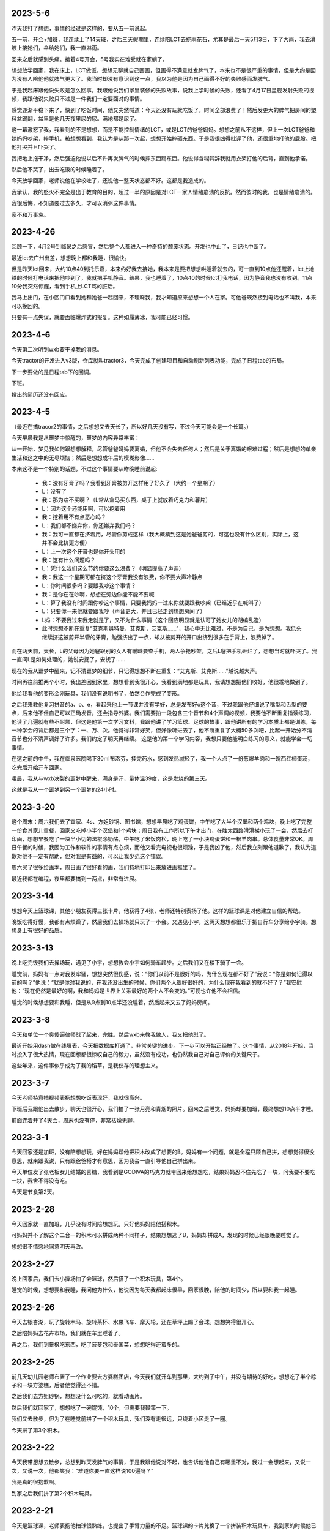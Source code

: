 2023-5-6
---------
昨天我打了想想，事情的经过是这样的，要从五一前说起。

五一前，开会+加班，我连续上了14天班，之后三天假期里，连续陪LCT去挖雨花石，尤其是最后一天5月3日，下了大雨，我去滑坡上接她们，伞给她们，我一直淋雨。

回来之后就感到头痛。接着4号开会，5号我实在难受就在家躺了。

想想放学回家，我在床上，LCT做饭，想想无聊就自己画画，但画得不满意就发脾气了，本来也不是很严重的事情，但是大约是因为没有人陪他他就脾气更大了。我当时却没有意识到这一点，我以为他是因为自己画得不好的失败感而发脾气。

于是我起床跟他说失败是怎么回事，我跟他说我们家里装修的失败故事，说我上学时候的失败，还看了4月17日星舰发射失败的视频，我跟他说失败只不过是一件我们一定要面对的事情。

感觉逐渐平稳下来了，快到了吃饭时间，他又突然喊道：今天还没有玩就吃饭了，时间全部浪费了！然后发更大的脾气把房间的塑料盆踢翻，盆里是他几天夜里尿的尿。满地都是尿了。

这一幕激怒了我，我看到的不是想想，而是不能控制情绪的LCT，或是LCT的爸爸妈妈。想想之前从不这样，但上一次LCT爸爸和她妈妈吵架，摔手机，被想想看到，我认为是从那一次起，想想开始摔砸东西。于是我很凶得批评了他，还很重地打他的屁股。把他打哭并且吓哭了。

我把地上拖干净，然后强迫他说以后不许再发脾气的时候摔东西踢东西。他说得含糊其辞我就用衣架打他的后背，直到他承诺。

然后他不哭了，出去吃饭的时候睡着了。

今天放学回家，老师说他在学校吐了，还说他一整天状态都不好。这都是我造成的。

我承认，我的怒火不完全是出于教育的目的，超过一半的原因是对LCT一家人情绪崩溃的反抗。然而彼时的我，也是情绪崩溃的。

我很后悔，不知道要过去多久，才可以消弭这件事情。

家不和万事哀。

2023-4-26
---------
回顾一下，4月2号到临泉之后感冒，然后整个人都进入一种奇特的颓废状态。开发也中止了，日记也中断了。

最近lct去广州出差，想想晚上都和我睡，很愉快。

但是昨天lct回来，大约10点40到托乐嘉，本来约好我去接她，我本来是要把想想哄睡着就去的，可一直到10点他还醒着，lct上地铁的时候打电话来把他吵到了，我就把手机静音。结果，我也睡着了，10点40的时候lct打我电话，因为静音我也没有收到。11点10分我突然惊醒，看到手机上LCT骂的脏话。

我马上出门，在小区门口看到她和她爸一起回来，不理睬我，我才知道原来想想一个人在家。可他爸既然接到电话也不叫我，本来可以挽回的。

只要有一点失误，就要面临爆炸式的报复。这种如履薄冰，我可能已经习惯。

2023-4-6
---------
今天第二次听到wxb要干掉我的消息。

今天tractor的开发进入v3版，仓库就叫tractor3，今天完成了创建项目和自动刷新列表功能，完成了日程tab的布局。

下一步要做的是日程tab下的回调。

下班。

投出的简历还没有回应。

2023-4-5
---------
（最近在搞tracor2的事情，之后想想又去天长了，所以好几天没有写，不过今天可能会是一个长篇。）

今天早晨我是从噩梦中惊醒的，噩梦的内容异常丰富：

从一开始，梦见我如何跟想想解释，尽管爸爸妈妈要离婚，但他不会失去任何人；然后是关于离婚的艰难过程；然后是想想的单亲生活和这之中的无尽烦恼；然后是想想成年后的模糊影像……

本来这不是一个特别的话题，不过这个事情要从昨晚睡前说起:

   - 我：没有牙膏了吗？我看到牙膏被剪开这样用了好久了（大约一个星期了）
   - L：没有了
   - 我：那为啥不买啊？（L常从盒马买东西，桌子上就放着巧克力和薯片）
   - L：因为这个还能用啊，可以挖着用
   - 我：挖着用不有点恶心吗？
   - L：我们都不嫌弃你，你还嫌弃我们吗？
   - 我：我可一直都在挤着用，尽管你剪成这样（我大概猜到这是她爸爸剪的，可这也没有什么区别，实际上，这并不会比挤更方便）
   - L：上一次这个牙膏也是你开头用的
   - 我：这有什么问题吗？
   - L：凭什么我们这么节约你要这么浪费？（明显提高了声调）
   - 我：我这一个星期可都在挤这个牙膏我没有浪费，你不要大声冷静点
   - L：你时间很多吗？要跟我吵这个事情？
   - 我：是你在在吵啊，想想在旁边你能不能不要喊
   - L：算了我没有时间跟你吵这个事情，只要我妈妈一过来你就要跟我吵架（已经近乎在喊叫了）
   - L：只要你一来他就要跟我吵（声音更大，并且已经走到想想房间了）
   - L妈：不要我过来我走就是了，又不为什么事情（这个回应明显就是认可了她女儿的胡编乱造）
   - 此时想想不断在重复“艾克斯奥特曼，艾克斯，艾克斯……”，我心中无比难过，不是为自己，是为想想。我低头继续挤这被剪开半管的牙膏，勉强挤出了一点，却从被剪开的开口出挤到很多在手背上，浪费掉了。

而在两天前，天长，L的父母因为她爸跟别的女人有暧昧要查手机，两人争抢吵架，之后L爸把手机砸烂了，想想当时就吓哭了。我一直问L是如何处理的，她说安抚了，安抚了……

现在的我从噩梦中醒来，记不清噩梦的细节，只记得想想不断在重复：“艾克斯、艾克斯……”越说越大声。

时间再往前推两个小时，我出差回到家里，想想看到我很开心，我看到满地都是玩具，我请想想把他们收好，他很乖地做到了。

他给我看他的变形金刚玩具，我们没有说明书了，依然合作完成了变形。

之后我来教他复习拼音的a、o、e，看起来他上一节课并没有学好，总是发布好o这个音，不过我跟他仔细说了嘴型和舌型的要点，后来他不但自己可以正确发音，还会指导外婆。我们需要拍一段包含三个音节和4个声调的视频，我要他不断重复指读练习，他读了几遍就有些不耐烦，但这是他第一次学习文科，我跟他讲了学习篮球、足球的故事，跟他讲所有的学习本质上都是训练，每一种学会的背后都是三个字：一、万、次。他觉得非常好笑，但好像听进去了，他不断重复了大概50多次吧，比起一开始分不清音节也分不清声调好了许多。我们约定了明天再继续。
这是他的第一个学习内容，我想只要他能明白练习的意义，就能学会一切事情。

在这之前的中午，我在临泉医院喝下30ml布洛芬，挂完药水，感到发热减轻了，我一个人点了一份葱爆羊肉和一碗西红柿蛋汤，吃完后开始开车回家。

凌晨，我从与wxb决裂的噩梦中醒来，满身是汗，量体温39度，这是发烧的第三天。

这就是我从一个噩梦到另一个噩梦的24小时。

2023-3-20
-----------
这个周末：周六我们去了宜家、4s、方姐砂锅、图书馆，想想早晨吃了鸡蛋饼，中午吃了大半个汉堡和两个鸡块，晚上吃了完整一份食其家儿童餐，回家又吃掉小半个汉堡和1个鸡块；周日我有工作所以下午才出门，在胜太西路滑滑梯小玩了一会，然后去打印画，想想早餐吃了一块半小切的法棍涂奶酪，中午吃了米饭肉松，晚上吃了一小块鸡蛋饼和一根羊肉串。总体食量非常OK。周日午餐的时候，我因为工作和软件的事情有点心烦，而他又看完电视也很烦躁，于是我凶了他，然后我立刻跟他道歉了。我认为道歉对他不一定有帮助，但对我是有益的，可以让我少范这个错误。

周六买了很多绘画本，周日画了很好看的画，我们特地打印出来放进画框里了。

最近我都在编程，夜里都要搞到一两点，非常有进展。




2023-3-14
-----------
想想今天上篮球课，其他小朋友获得三张卡片，他获得了4张，老师还特别表扬了他。这样的篮球课是对他建立自信的帮助。

晚饭吃得好慢，我都有点烦躁了，然后我们去操场就只玩了一小会。又遇见小宇，这两天想想都很乐于把自行车分享给小宇骑。想想身上有很好的品质。

2023-3-13
----------
晚上吃完饭我们去操场玩，遇见了小宇，想想教会小宇如何骑车起步。之后我们又在楼下骑了一会。

睡觉前，妈妈有一点对我发牢骚，想想突然很伤感，说：“你们以前不是很好的吗，为什么现在都不好了”我说：“你是如何记得以前的啊？”他说：“就是你对我说的，在我还没出生的时候，你们两个人很好很好的，为什么现在我看到的就不好了？”我安慰他：“现在仍然是最好的啊，我和妈妈是世界上关系最好的两个人不会变的。”可视也许他不会相信。

睡觉的时候想想要和我睡，但是从9点到10点半还没睡着，然后起来又去了妈妈房间。




2023-3-8
---------
今天和单位一个臭傻逼律师怼了起来，完胜。然后wxb来教我做人，我又把他怼了。

最近开始用dash做在线填表，今天把数据库打通了，非常关键的进步。下一步可以开始正经搞了。这个事情，从2018年开始，当时投入了很大热情，现在回想都很惊叹自己的毅力，虽然没有成功，也仍然我自己对自己评价的关键尺子。

这些年来，这件事似乎成为了我的稻草，是我仅存的理想主义。

2023-3-7
---------
今天老师特意拍视频表扬想想吃饭表现好，我就很高兴。

下班后我跟他出去散步，聊天也很开心，我们拍了一张月亮和青烟的照片。回来之后睡觉，妈妈却要加班，最终想想10点半才睡。

前面连着开了4天会，周末也没有停，非常枯燥无聊。



2023-3-1
---------
今天回家还是加班，没有陪想想玩，好在妈妈帮他把积木改成了想要的B。妈妈有一个问题，就是全程只顾自己拼，想想觉得很没意思，就来跟我说，只有跟爸爸搭才有意思，因为我会一直引导他自己拼出来。

今天单位发了张老板女儿结婚的喜糖，我看到是GODIVA的巧克力就带回来给想想吃，结果妈妈忍不住先吃了一块，问我要不要吃一块，我舍不得没有吃。

今天是节食第2天。

2023-2-28
----------
今天回家就一直加班，几乎没有时间陪想想玩，只好他妈妈陪他搭积木。

可妈妈并不了解这个二合一的积木可以拼成两种不同样子，结果想想选了B，妈妈却拼成A，发现的时候已经很晚要睡觉了。

想想很不情愿地同意明天再改。

2023-2-27
----------
晚上回家后，我们去小操场拍了会篮球，然后搭了一个积木玩具，第4个。

睡觉的时候，想想要和我睡，我问他为什么，他说因为每天我都起床很早，回家很晚，陪他的时间少，所以要和我一起睡。

2023-2-26
----------
今天去银杏湖，玩了旋转木马、旋转茶杯、水果飞车、摩天轮，还在草坪上踢了会球。想想笑得很开心。

之后陪妈妈去花卉市场，我们就在车里睡着了。

再之后，我们到景枫吃东西，吃了菠萝包和泰国菜，想想吃得还蛮多的。

2023-2-25
----------
前几天幼儿园老师布置了一个作业要去方婆糕团店，今天我们就开车到那里，大约到了中午，并没有期待的好吃，想想吃了半个粽子和一块方婆糕，后者他觉得还不错。

之后我们去方姐砂锅，想想没什么可吃的，就看动画片。

然后我们就回家了，想想吃了一碗馄饨，10个，但需要我鞭策一下。

我们又去散步，但为了在睡觉前拼了一个积木玩具，我们没有走很远，只绕着小区走了一圈。

今天拼了第3个积木。


2023-2-22
----------
今天我带想想去散步，总想到昨天发脾气的事情，于是我跟他说对不起，也告诉他他自己有哪里不对，我过一会想起来，又说一次，又说一次，他都笑我：“难道你要一直这样说100遍吗？”

我是真的很抱歉啊。

到家之后我们拼了第2个积木玩具。

2023-2-21
----------
今天是篮球课，老师表扬他拍球很熟练，也提出了手臂力量的不足。篮球课的卡片兑换了一个拼装积木玩具车，我到家的时候他已经在拼了，吃完饭我们继续一起拼，我基本没有动手，只稍微指点了些，是他自己完成的。

我们散步了一会，回家准备睡觉，可他一直想把这个玩具车和超级大队组合起来，因为超级大队已经很满了所以并不顺利，直到他上床之后，还需要我去做一些，不断提出新要求。

我对他这样没完没了感到生气，就批评了他，我已经很久没有批评他了，所以他突然哭出来了。我看到他因为软弱哭了，就更生气了，我让他自己去拼，也没给他穿衣服，我当时的语气一定很凶，还不小心说了要把超级大队拆掉的话，他突然感到很恐惧，就哭得更厉害了。

超级大队是他最心爱的作品，如果我那样说了，我确实很后悔，与威胁恐吓没有区别。

我把他抱到房间做一些安慰，当他停下来的时候，时间已经过去半个多小时了。直到9点45才上床睡觉。

我当时有一些工作要做，所以心里一直有一些急，我没有控制好情绪，这是我的错。明天我会向他道歉。

2023-2-20
----------
这是想想上学并且满分的一天。可能是有史以来最好的上学表现。

- 自己在幼儿园拉粑粑和自己擦屁股；
- 午饭全班第一名（今天全班都用筷子）；
- 晚饭全家第一名。

表现这么好，我们答应奖励他一个玩具，到miniso买10块钱的玩具。到了之后发现一组宇宙主题的组合积木他很喜欢，可全套要80块钱。我想到这个玩具和他在家拼的宇宙主题超级大队很配，所以知道他真的超喜欢。虽然很顾虑，并没有提出全部都要，可我决心全部买了。我拿着一大盒，LCT对我摇摇头，我点点头，她又摇头，我再次点头，然后她同意了。

回到家，我们搭了其中第1个积木玩具，然后想想很满意地睡觉了。


2023-2-19
----------
想想表现满分的一天。

因为昨天下午没有吃饭就睡觉了，所以今天早晨想想醒来特别早，我们在床上聊了一小会，然后我给他准备早餐，他吃了：1杯酸奶、1小把葡萄干、2只鸡蛋做的鸡蛋饼。早餐量满分。

之后我们一起玩乐高，搭了一只超级大队的遥控器，这是他的第3个超级大队遥控器，他要求遥控器一定要有操作杆和发射天线。他很满意我们的作品。

乐高之后我们去小操场骑车和踢足球，他确实有很多天没有踢球了所以兴致盎然。天气还有点冷，操场也没有人，我们只活动了一小会。

回到家休息，我需要做一些工作，于是他开始看《变形金刚2》，看到一半就开始吃午饭了，他也很乖地停下来去吃。

午饭吃了7只大虾、4只西兰花和米饭，也是满分的午餐。

下午继续看电影，还没看完，妈妈就发脾气了，我又和他玩了会乐高，约定了玩一会就去睡觉，他很听话答应了，也做到了。通常周末在家我们不睡觉，但今天我确实有些累，所以其实是我需要午睡，而他很乖地陪我。

4点多的时候外公回来，我们听到就醒了，起床后我们把剩下的一点电影看完，又读了会数学书，今天的内容是“集合”，他听得似懂非懂。

晚饭有外公从天长带来的素鸡、卤鹅，想想又吃得很好，虽然总有小动作。

晚饭之后我们去散步，一直走到凤凰广场再回来，路上我们聊了一些有趣的话题：

他感到自己和别的小朋友不一样，我要他看天上的星星，最亮的那一颗也和其他的不一样，但他并不在意这个解释，而是开始思考星星和宇宙的问题，他问我在没有地球之前宇宙是什么样子，又问我没有宇宙之前，又是什么样子，这样的问题确实让我吃惊，我只能老老实实地回答我也不知道，但是我们可以一起想象。

他的猜想是，如果没有地球，那么人和树会是漂浮在天空中的；

我说，如果没有地球，那树需要的土壤和水怎么得到呢；

他说，虽然没有地球，但是还是有陆地的，这些陆地就飘在宇宙中；

他又突然说到，可是没有地球的话就没有地，如果没有地就没有天，所以树究竟是漂浮在哪的呢？这又是一个令我惊讶的思辨。

我说，我的猜想是，既然没有天也没有地，那么可能所有的一切都是一团气，或者烟雾之类的东西吧。好吧其实这不是我的猜想，应该是我从哪里读到的解释，毫无新意。

他不太在意我的看法，继续补充他的细节，他看到路上铺着的方砖，就说，如果是漂浮着的话，这些方砖之间就会有空隙，那么我们要小心点走路，不能踩到缝隙里，否则可能会掉下去。

我说，那确实很危险，可如果这些方砖是这样漂浮着的，为什么我们踩上去不会连同方砖一起掉落呢？

他说，这是不用担心的，因为这些方砖飘在空中的时候是有弹性的，如果你踩上去可能会下沉一小段，但又会很快弹起来，就像弹簧一样，但是爸爸你可能会把它们踩塌掉，因为你——太重了！哈哈哈！

我们就一起大笑起来，我说，我要瘦下去给你看一看，我瘦的时候是什么样。然后我们又聊了变形金刚玩具的事情，我答应他看到打折就会给他买。

今天是开心的一天。

2023-2-18
----------
想想的早餐吃了六七个馄饨，然后我们去挖雨花石，但是我有工作要做，于是我只挖了一小会就得回到车里写东西。

妈妈一个人挖得很专注，但她不能和想想一起，因为想想会打扰她，于是想想和我在车里，我写字，他看《变形金刚》电影，我写完的时候他看到一半，我要他暂停，我们要出去走一走，否则对眼睛不好。

他听话地和我一起，我们就向雨花石村的更深处走，发现了一个雨花石加工厂，还发现了新的雨花石堆，走了一会再回来，妈妈还在继续挖。

我们又回到车上了，他看电影，我太困都睡着了。他这时要去找妈妈，正好妈妈收工了。

回程的路上，他吃了一些零食，然后睡着了。为了让他睡得多一些，我们也没叫他吃饭。中途他迷迷糊糊醒了几次，然后又睡了。

2023-2-17
----------
今天是想想的生日，我们一开始就计划去海底捞，因为可以送一个小玩具，想想会开心。但妈妈看到锅底要92的价格后觉得太贵了，我说，再过一些年，10个92也买不到想想的开心了。于是我们还是去了。

想想似乎也没有很开心，又吵又闷的环境并不舒服，我也没什么食欲。不过海底捞的生日歌服务倒是让他笑逐颜开，服务员在水果拼盘上插了一根蜡烛，但他急着吹蜡烛，明显许愿是敷衍的，我跟他说生日那天的许愿会实现的，一年只有这一次机会哦。

回家后还有妈妈买的冰淇淋蛋糕，吹蜡烛和许愿的环节他确实有闭眼几秒钟，也不知道是不是真的许愿了。因为是冰淇淋，他并不能吃很多。如果他真的有许愿，一定是买玩具吧。


2023-2-14
----------
下班到家前去名创优品买了个香薰，去盒马买了个巧克力。心中的感觉不是出于情感，而是逃避灾祸更多一点。

这两样都可以让想想体验，这让我有一丝欣慰。

晚上加班做公司介绍的ppt，陪想想的时间有些少。他被允许看电视，我就坐在他身边工作。

2023-2-13
----------
下班到家，吃饭，和想想去操场骑车，打篮球，时间不多，因为还有一点工作要做。晚上的时间很紧凑，一茬接一茬。

2023-2-12
----------
今天从天长回来，半路去了雨花石场，挖到了一些好看的石头，比起几个月前那次，想想明显更有耐心一些，不断去找石头。

2023-2-11
----------
在天长，lct理发的时候，我和想想去吾悦广场，本来计划买个挖掘玩具，但临时改成了变形玩具。我想他开心最宝贵。很多年以后的开心，是一百个变形玩具也换不到的。

2023-2-10
----------
下班到家后，就出发到天长，晚上吃了很多烧烤。

2023-2-9
---------
晚上和想想看了一本《如果你是一个减号》，看起来减法要比加法稍微难一点，不过他还是理解减法的含义了。可以做-1，但-2或更多有一些困难。

睡觉的时候，他把我和妈妈的手放在一起，然后就很开心。我感到有一点心疼。

2023-2-8
---------
今天下班还算早，到家发现想想在一边看电视一边吃饭，妈妈说是因为今天没有在学校尿裤子的奖励。

但看电视的时候分心所以很久没吃完，被妈妈教训了。我们聊起这个事的时候复习了塞翁得马焉知非祸。这个小成语还蛮有深意的，背后的辩证法和推理训练对小孩子应该很好。

饭后我洗了个澡，然后带他去操场骑车，打篮球。他很开心地去，也很开心地回来。虽然操场上没有其他小朋友，他也仍然很开心，所以我也很开心。

回来之后我们读了一本《如果你是一个加号》，小朋友加法掌握得还不错。

晚上特别要求我也靠他睡觉，我就更开心了。

2023-2-7
---------
今天周二，恢复篮球课，外公带回老师的点评：左手和右手拍球都很熟练，投篮也好，只是力量还不足。

下班到家的时候正好他篮球回来，就在我车前叫我，我就打开门让他上车，尽管我正在停车了。

晚上拆封了我之前买的绘本，我们一起看了《这是为什么》和《它从哪里来》，好像适读年龄比他要小一些，但我觉得也没关系。


2023-2-6
----------
今天想想回家了，比我先到家，我出差从临泉回来，他看到我，就奔跑过来拥抱我，我把他抱起来，这一幕尽管短暂，但确确实实是人生梦想。

2023-1-30
----------
上午半天都被wxb浪费在毫无意义的会中了。下午搞定了today的标记线。
今天wxb正式跟我说去总部的事情，我婉拒了。虽然给他面子我说了对工作的顾虑。但本着对自己诚实的原则：
一是他这个人不行，自负和虚荣，我无法和他相处；二是这个人能力不行，干不成什么大事；三是他对项目管理的需求可以说是叶公好龙，对我的期望是low且繁琐的工作。

2023-1-29
----------
上班第二天，搞定了dash的多页面功能，也就搞定了项目集功能。

2023-1-28
----------
今天上班第一天，工作还不多，于是搞定了dash和挣值折线图。

2023-1-27
----------
今天一直在房间电脑前，学一会plotly，玩一会游戏，再学一会，再玩一会，好像自己连续专注的能力有一些下降，好在plotly简单，搞定了单项目的自动化报表。

2023-1-26
----------
lct外婆今天80大寿，到大街小巷吃午饭，想想和棉棉一起坐在小桌子上，很安静也没有闹，下午我们三人一起到体育场骑车踢球跳远，非常冷但想想很有活力，之后又去了吾悦广场，买了一套非常劣质的奥特曼玩具才29块钱。回到家里，妈妈出去和同学聚会了，我和想想一起玩了会玩具，又玩了会扔棒球。再后来，我就要回南京了，和想想道别，他肯定没有我这么不舍得。

2023-1-25
----------
因为昨天晚上睡得不好，造成起很晚，我去买了锅贴和炸鸡当作早饭，再到爸爸家里已经12点了。按昨天的约定，我们去犁桥水镇，不巧的是春节期间不开放。我们只能在田间走走，看到一个农户卖散养鸡，想想有兴趣要买，但看到当场宰杀的场景后就放弃了。我们再回到爸爸家小坐一会，爸爸煮了水饺给我们吃，然后我们就出发返程了。

我们又把车停到杨家山，步行到步行街、麦当劳和电影院买了零食。出发的时候已经6点了。走了一条新的路线，一路还比较顺利，9点半到家。

2023-1-24
----------
我们三人到铜陵，中午出发，下午3点半到达，和爸爸去吃天府人家，但点的菜好像过于辣了，爸爸没吃几口。


2023-1-23
----------
今天是想想5岁生日（农历），起床就吃了蛋糕，然后上午我给他看1984年的变形金刚动画片，那动画片还真的是够粗糙的。

因为天气不好，一天也没有出门，下午的时候，妈妈出去找表弟表妹玩，我和想想在家，我要完成plotly的学习计划，就在床上用电脑，想想就在旁边安静的玩卡片，也不打扰我，非常难得。
今天晚饭是这几天来第一次边看电视边吃，因为今天是生日，我想也没关系吧。这几天的晚饭吃得都还不错，也许跟每天都运动有关系。虽然昨天和今天没有去体育场，但我们也充分玩了对抗游戏。

晚上的时候发生了一点故事，想想玩着扮演幽灵的游戏，我就趁着黑暗把他带到被窝里准备睡觉，但没有洗脸洗脚，我觉得并没有关系，但妈妈和外婆就很生气，过来批评，想想很委屈，同时还有因为伪装睡觉被识破导致的沮丧，哇地哭出来，很久不能平复。而我在安慰他快要睡着的时候，妈妈突然进来，充满嫉妒与报复地，要把他叫起来，选玩具给他，其中的意味是，我以“溺爱”的方式让他亲近我，她也可以。我很无奈。

因为买玩具的话题，想想至少暂时摆脱了烦恼。如果她真的因为嫉妒能多亲近想想，我当然会感到幸运，但我认为她报复与嫉妒的心理并不能给想想带来安全感，并且，这样做会加剧她将大人之间的情绪影响孩子的倾向，我感到十分担忧。

这一个多月没有见到lct，她有预料之中的变化，从她爸爸的话语中知道她几乎是什么劳动也不做，而衣来伸手饭来张口让她的责任心降低到下限，妈妈的角色由外婆来代替。而想想在这样的环境中，变得更容易用哭闹争取利益，想想还告诉我，每天都由外婆喂他吃饭，这一点，我知道后也只敢假装不知道。

我把我所有可以的时间用来陪想想，但仍然太少太少。


2023-1-22
----------
今天和想想到棉棉家，棉棉不在家，我们就用她家的大电视看了《疯狂动物城》，这一类动画片好像不如奥特曼能激发他的兴趣，但他至少还有耐心看完了。

下午我们去吾悦广场买玩具，期间妈妈一会要和我们一起，一会又要去找小东子他们玩，心不在焉的样子，到了吾悦广场，她说不好停车，我说那你走吧，于是和想想下车了，妈妈就去找小东子和小梦洁他们了。

下车的时候想想已经睡着了，我叫醒他，因为要去买他喜欢的奥特曼卡片，所以放心他不会闹。买卡片的时候，我把本来计划的一盒double了，他很开心和兴奋。我并不赞成他买这样无聊和浪费钱的东西，但这段时间好像他一直在看此类东西，并且昨天和小二舅舅换卡片的事情看得出来他确实非常着迷这些，那么就单纯为了换取情绪价值，牺牲一点价值观，也没关系吧。

2023-1-21
----------
按照昨天的约定，我们今天上午起床后在有阳光的阳台玩拼图。226片确实有点难，尽管大部分是我自己拼的，但想想也基本都在旁边观看，偶尔也能帮我找到需要的碎片。

下午我们去小二舅舅家要回昨天被换走的奥特曼卡片，然后继续是体育场踢足球和骑车的节目。

今天是除夕，晚饭后想想不愿意看春晚，我就陪他看《超能陆战队》，他很喜欢。看完后我们一起睡觉，我说：“那我就是你的大白。”他趴到我的肚子上说：“你的肚子比大白还要大”，然后就睡着了。

2023-1-20
----------
中午出发，在途中睡了一会，到天长大约下午3点多。

趁着太阳没下山，和想想一起到体育场骑车和踢球，足球和自行车是我特意从南京带来的。

晚上他很乐意地和我一起睡。

2022-12-30
-----------
最近两周是新冠症状的两周，到目前还有咳嗽的症状。想想和LCT都没有感染，尽管外公感染了。

昨天爸说他鼻子不通，并且下午电话联系不上，于是晚上到了铜陵。今天看来问题不大，我就再强调了防护的重要性，给他买了血氧仪和消毒酒精，下午准备回南京。可是开到了半路，快要到高速入口了，我又停下折回，继续在酒店住下。明天再确认他的情况。

我住在笔架山脚下，对面是笔架山广场，曾经有几天，我和爸妈一起在广场打羽毛球，我至今记得地面有很滑的大理石，而我的击球姿势大约有问题，使我的手腕扭伤了，后来就没怎么打过。想到这一件事情，再想到我和父亲现在的关系，恍如两个世界。

更早的时候，妈妈会在清晨和我一起爬山，更早的时候，我们还在笔架山脚下的水池里捞出一罐蝌蚪，那时我们还住在15栋。

我担忧父亲捱不过这次新冠。


2022-12-16
-----------
早晨起床后感觉症状轻了一点就来上班，到单位后有量了几次最高37.6。

下午4点40，38.1°，有一点点咳嗽。

2022-12-15
-----------
下午感到不舒服，测体温37.4。想来最近密接了3人，一定是跑不了了。想想和lct不在家太好了。

晚上6点下班，感觉自己生病了就应该有权打游戏了，结果dota跪了一晚上。也没有力气打很晚，在床上听着相声睡着了，相声催眠从来没有失望过。

2022-12-10
-----------
想想还在天长，和LCT电话知道他今天在把麻将当作积木拼的时候尿在裤子上，我很担心她又给出不好的反馈，果然是这样。

她对他反问、质问，然而想想是无法回答这些的，这些只会转成他心中的阴影。

每到这些事情，我都会想起小时候他不好好吃饭时我对他很凶的表现，我现在特别后悔这个事情。我现在回想，认为我是把我对她外婆、她妈妈教育方式的不满迁怒于想想的身上。我犯了特别大的错误。

今天摩洛哥胜葡萄牙，C罗回家。

2022-12-9
----------
昨天老王开会到10点，今天又到11点，这样的会议特别浪费时间然而并没有什么成果。

下班前LCT告诉我她带想想回天长了，于是整个周末我一个人在家。我隐约有些担心自己可能两天都不会下床。

今天克罗地亚点球胜巴西，而且是在落后临终场的时候扳平；阿根廷点球胜荷兰。

2022-12-8
----------
LCT打电话来告诉我想想又在幼儿园尿裤子了，是在他睡午觉的时候，我在电话里问想想他告诉我是睡着的时候，我说这不是一个错误。但LCT分明是恼怒的，主要是因为她又被老师留下说话的原因。

电话里明显听出想想烦躁，一来是因为妈妈的情绪，二来是因为金山答应给他的玩具忘记带来了，他需要一个妙脆角补偿。

我一边安慰想想不要难过，如果想吃妙脆角也可以，等我下班带给他，一边我恳求LCT不要对他发脾气。

然而我下班太晚了，也没有买妙脆角。

2022-12-7
----------
今天上午和一个大傻逼吵架了。

老王不在，早一些下班，大概7点多到家。因为昨天凌晨写材料，我已经困得不行了，但我想我必须在饭后带想想去操场活动一会儿。

今天我们带的是足球，他已经很久没有踢足球了。到8点20，我实在很难坚持就回家了。到家后完全没有说一句话的力气就躺下睡了，外面听到他和小宇玩的一些声音，大概10点他才上床。

2022-12-6
----------
按昨天跟想想的约定，我今天下班早了不少，虽然也加了一会，但还是在7点到家了，他刚好下篮球课。

今天家里闻起来没有昨天的阴霾。吃完饭，我带他出去到操场玩篮球，下楼的时候他还叫上小宇一起。

我们三人互相传了会篮球，这之中，明显想想更加遵守规则，而小宇就完全无法遵守。甚至想想自己还对小宇说：“你这是在表演‘爆裂飞球’吗？我以前小时候也像你一样，但现在我学会遵守规则了！”之后和小宇比赛拍球，91:14碾压。

我们大约8点半回家，想想邀请小宇到家里玩，大方地把最喜欢的白桃味糖果分享给小宇。一直到超过9点，在我的催促下，小宇才回家，想想还穿上鞋送他下楼又独自走回来，尽管小宇很不懂礼貌地说“我不要你送”，也没有说谢谢。那一刻我在心里超爱善良的想想。

晚上洗漱的时候我问他“今晚和谁睡觉啊？”他说：“和爸爸，因为妈妈不让我们睡大房间。”看来昨天的事情还是记得的。

在床上他很不安静，要跟我玩奥特曼打架，直到我拿出手机念日记给他听——好像每次这样都比较容易让他安静下来，特别是我念到11月10日关于记忆和遗忘的部分，最后一句是“也可能是懵懂揣测到人生（省略了‘的悲剧’）”他回答：“没有！”不禁生出一丝喜感。

睡到半夜12点，我看到王博士发来的消息，需要我立即开始写材料，明早8点交，我一刻钟之前写完了，现在是凌晨3点半。

补记：当我一进到被窝里，想想就紧紧抱住我的胳膊。

2022-12-5
----------
晚上吃饭后回家（上班一个月，开会吃饭已经第5次了），大概10点，想想还没有睡着，我走过去他说：“我一晚上都没有睡觉，因为妈妈吵我的。”妈妈一言不发，我也没说什么就躺下陪他。

后来他安静不说话，我以为他睡着了，就问LCT：“你是不是又说了过分的话？”

原来想想并没有睡着，他回答到：“妈妈把牙膏挤在我的脸上，还挤在我的头上，还挤在我的身上。”

“那么妈妈为什么要这样做呢？”

LCT说到：“你要他自己说！他要吃牙膏！而且他在家里站着尿到裤子！”

我说：“那么你明确告诉他不可以，告诉他该怎么做啊。”

LCT：“我不会，我只会用我的方式。”

我：“你这样教育没有用，而且你这样对他不会心痛吗？”

LCT：“不会！你们都走吧，让我一个人。我不想和你们在一起”当着想想的面这样说。

我把想想抱到另一个房间，我们平静地聊了一下。原来他今天犯了三个错误导致妈妈发脾气，其中之一是在画画的时候尿裤子了，另一个是吃饭的时候不太积极，最后一个就是吃牙膏。

画画的时候，他不想中断自己正在画的线条，所以就没有去厕所，我告诉他，如果他认为画很重要，那么不是一个错误，但是今后更应该在画画前就去尿尿。这件事情是可以原谅的。

吃饭的事情，他说他认为妈妈原来要求吃生菜，后来又被要求吃鸡蛋，他认为这是妈妈说话不算话，但最后的结果是他把饭吃完了。我告诉他吃饭是自己的事情要自己努力，这件事情也是可以原谅的。

吃牙膏的事情，他可能只是好奇，我也原谅他了。

他笑着说：“这样三件不好的事情就都变成好事情了。”

他还说，当妈妈和外公发脾气的时候，外公会拿筷子或者别的东西敲打他的手。事实上，外公不但会没有原则地过分宠溺哄着他，确实也会突然地发脾气为了他自己心中的“规则”。我不喜欢他这样对想想。

然后他就在我身边安静睡了。晚上又把床单尿湿了。

2022-12-4
----------
今天早晨起床后吃了鸡蛋饼，还好全部吃完了。从穿衣服开始他就比较闹，我觉得这周他无理取闹的表现比以前多，我认为这是这周我陪他太少的原因，不止一周，从上个月14号出差到现在，可能有3周了。

晚上睡前聊天，我们聊到了为什么不能一直陪他玩呢，因为要上班，为什么要上班呢，因为要赚钱，为什么要赚钱呢，因为要去做想做的事情，那么想想想做什么呢？

这是想想第一次说出自己的理想，并不是宇航员，而是宇宙飞船设计师。

2022-12-3
-----------
上午起床后和想想读完了一整本《DK儿童太空大百科》，有点意外这么大一本书也可以这么快读完——确实有一点潦草。

读完就是中午了，我们一起去景枫去吃马记永拉面，他发挥正常，几乎吃了完整一份面和一根15块钱的羊肉串。这是他第一次成功用筷子，我都没怎么教过他，无师自通，小小纪念一下。

之后他还想再吃羊肉串，所以我们又去盒马买了两串。我们从家走到景枫，又从景枫走到盒马，最后从盒马走回家，实在走了不少。

回到家里差不多有4点了，看了会动画片之后吃晚饭，吃得也还不错。

晚上我们一起睡觉，我给他说宫崎骏的动画片，说了龙猫，说了千与千寻，说了天空之城，说了萤火虫之墓，……说着说着，他睡着了，我也睡着了。

.. image:: xx/20221204151433.png
    :scale: 10

.. image:: xx/20221204151440.png
    :scale: 10

2022-11-30
-----------
今天有同事注意到，似乎从20号起到今天我都没有睡好觉过，而我自己注意到的是，除了上周六在家，其他时间很久没有陪想想了。

至少昨天我9点就上床陪她了。

2022-11-21
-----------
5:08 AM

生物钟好像乱了，12点看世界杯，大概半小时睡着了，现在想到个工作，怕忘了就起来立刻做。

2022-11-20
-----------
0:55

43小时没睡觉了，mark一下。

18号上午6点起床，从六安场出来，核酸、开会，直到下午7点多到家，晚上10点到马鞍山，然后一个通宵改PPT。

19号开一天会，晚饭后回到宾馆，改PPT到现在。

2022-11-13
-----------
今天继续开会+加班，都没有时间陪想想玩，妈妈也不管他，他就很无聊，很烦躁，我给他看了一会电视，但效果不大，下午他实在难以忍受了，我就一边开远程会，一边抱着他跟他聊天。

终于开完了，我现在带他出去玩一会。

玩了一会儿，很乖，还陪我做核酸，我说下周我要出差了哦，就不能回家了，他说那你晚上回家不就可以了，我说好几天晚上都不能回来哦，他说：“哦？那意思是说我要和你分离了吗？”

6点多到家了才知道，原来想想午饭都没吃（妈妈和外公吃的火锅）。没有饭菜，我开始煮饭，把计划把剩余的午餐肉作菜。我虽然很不满，但竟然一点与她沟通或批评的想法都没有。

我非常淡定，就像今天想想找妈妈玩的时候，妈妈不理他，想想很烦躁，我对他说，你一直找她，她不理你，你就很烦，你不要指望她，不就好了嘛？

2022-11-12
-----------
今天要加班+开会，只有下午抽出一点时间带想想去胜太西路玩滑滑梯，不巧还下小雨了，我们只玩了一小会就回来了。

回来的时候妈妈不在家，去买饮料和做核酸了，于是我和想想吃米饭+午餐肉，他很喜欢也吃了很多饭。

2022-11-10
-----------
今天想想晚饭和午饭都吃得很好也很快，我到家他已经吃完了。

晚上和我睡觉的时候，我翻出几个月前的日记念给他听，他饶有兴趣，之后我说我会一直记下去，我们讨论起如果他长大了再看到这些会怎样的心情，他说他可能会忘记，即使看到日记也想不起来。

我说人总是这样，会记住一些事情也会忘记一些，所以我们才写日记为了记住，而正是因为会忘记，记住才更加珍贵。如果没有遗忘，记忆也将一文不值。这些东西我说出来之后自己都觉得特别好。

他变得特别温柔，过了一会儿之后竟然主动要亲我嘴，之后我要他尽快睡觉，即使他还是不想睡也能安静克服。看起来小家伙是真的有被感动到，也可能是懵懂揣测到人生的悲剧？

2022-11-09
-----------
今天上午看到一个新闻，一个孩子在学校被欺负了，他爸爸到对方家里去揍了那个小孩，还动手打了大人，

LCT把这当作一个新闻，但我却体会到它背后的意味。一旦学校霸凌发生，悲剧就是不可逆的，对孩子造成的影响几乎无法挽救，而家长做任何事情，不止是徒劳，甚至会火上浇油。

所以，对于霸凌只能预防不能挽救，而预防霸凌，只有一个手段，就是树立孩子本身的强大人格。霸凌是一个小命题，但强大人格是一个巨大的答案，不仅大，而且很难。

首先，强大的人格来自强健的体魄，所以必须通过体育锻炼塑造孩子的坚强和勇敢。

其次，要通过团队体育项目增强孩子的合作能力与团队精神，这是良好社交的基本前提。

最后，要认识和避免影响人格塑造的负面因素，喂饭、惯纵、冷暴力都是非常严重的错误。

2022-11-08
-----------
今天礼拜二，想想去学习篮球，从外公发回的视频看，他的拍球水平继续保持全班第一Y_Y

晚饭前我们有一点时间就读了两本卡蜜儿。晚饭吃得稍有些慢但也还行，他不喜欢泡饭就改了面条。

晚饭后，玩了会乐高又画了会画，保持意识流线条的创作风格。

今天坚持要和我一起睡，但妈妈不想让我睡到新铺的床单去，于是我带他到我的房间。睡前我们玩了被窝游戏和聊天。

没想到我的房间里有蚊子，于是到11点多他睡着了之后我又抱他去了大房间。

2022-11-07
-----------
早上在想想起床前出门。中午看到老师发出来的视频，在三人小组中，想想吃饭吃得最快。想起几个月前还是一枚饭渣，就算革命尚未成功，也甚是欣慰。

晚上到家的时候在吃饭的末尾，吃得多且快速，这样连续两餐都很好的表现也不知道是不是因为前面两天重启中药的效果。饭后，玩了一会乐高又画了会画，最后读了两本卡蜜儿睡觉。

.. image:: xx/20221108084113.png
    :scale: 10

.. image:: xx/20221108084140.png
    :scale: 10

2022-11-06
-----------
早晨顺利吃了鸡蛋饼+牛奶，之后去楼下拍篮球，现在已经相当熟练了。回家后我们看完了昨天剩余的玩具总动员4.

之后还是去昨天的地点骑车，尽管妈妈并不骑车，我还是坚持叫上她。骑车前我们经过了一片向日葵园地，想想摘了他认为漂亮的野花，打算回家去种。今天选择了稍微不同的骑车路线，我们沿着长江骑了大约有3-4km，又返回，这条路线十分适合骑车。然后我们准备去景枫吃饭，但路上想想睡着了，于是回家，但下车的时候他又醒来了。

再骑车去景枫，想想想吃之前吃过的兰州拉面（马记永），但妈妈不愿意，于是妈妈独自走掉，又留下我们两人吃饭。看起来他确实喜欢这面条，吃了整碗的一半，相比平时已经算是很多了。

到家之后去做核酸，又是我们两个，再回来的时候，外公来了，接下来外公要来帮忙接送，毕竟我上班太早，并且他妈妈十分不情愿去接。

当她爸爸来到家里，她就逐渐变得更加不可接近，言语里的颐指气使和指责抱怨比平时更多。你能想象吗？一个几乎不带孩子的妈妈，只要你有一点疏忽就跳出来指责你失职，我如果对抗，就是爆发战争，倒霉的还是想想。

我开始决心下周离开，住到公司旁边，这是一个小的决定，也是一个大的决定，这是正式分居的开始。

晚上我们把《嘭！一个大大的梨》读完，这次只用了两天。然后想想要和外公睡，最后还是和妈妈睡了。

.. image:: xx/20221108084128.png
    :scale: 10

.. image:: xx/20221108084131.png
    :scale: 5

.. image:: xx/20221108084135.png
    :scale: 10


2022-11-05
-----------
今天去吃方姐砂锅，计划之后去带想想吃汤包，但我临时有工作，不得不在手机上处理，于是请妈妈照顾他吃饭。妈妈为了省事，就让他一边看动画片一边吃——事实上，所有一起在外面的场合几乎都是我在照顾他吃饭，她几乎都不知道该怎么做。当我不经意看到想想时他正含着一口食物，半张着嘴，看电视忘了咀嚼，我非常不能忍就说了他妈妈完全不在意孩子。她竟然丢下一句“你们两个吃吧！”然后生气走掉了。

接下来，电话也打不通，微信也不回。

之后想想吃汤包还算顺利，我们就按先前的计划去到江心洲的奥森公园，这里确实是非常适合骑车的地方。我们转了一圈又一圈，大约骑了一个小时。

到家的时候，妈妈还在发脾气，我不认为她有任何理由，但为了想想能舒服一点，还是去讨好一样的逗她，md我像个精神分裂的傻逼。

晚餐我给他煮了粥+肉松，但他妈妈选择不吃，自己又下意面。

2022-11-04
-----------
今天终于不用开会，终于送他去上学，应该是没有迟到，早餐是面包+奶酪+牛奶。

下班也还算早，回家他还没睡，因为明天不上班，我们就看绘本，晚一点也没关系，《嘭！一个大大的梨》看了三章，然后到被窝聊天，后来我迷迷糊糊睡着了。

半夜里他被尿憋醒了三次，其中一次还哭了。

2022-11-03
-----------
继续开会，早上出门时他还没起床。

晚上到家他已经睡了。

2022-11-02
-----------
早晨继续8点开会，7点20出门，出门前我做了鸡蛋饼，但直到7点40打电话才知道想想还没起床，看来又是迟到的一天。希望今天赶得上晨锻炼。

参加营销培训，讲师和内容都LOW得不行。下午实在不能忍，提前回学校办公室了。

今天晚饭想想吃的很慢，也不多，5个煎饺，吃完的时候都冷掉了。我到家的时候他说他冷，我给他穿上衣服的时候可能已经太晚了。

晚上睡觉开始不断咳嗽，几乎连续咳嗽了3个小时才缓解。

预计明天要请假了。

2022-11-01
-----------
早晨8点开会，我7点出门，只能拜托妈妈送想想了（后来听说9点多才到学校），出门也没有去见他一面，希望今晚可以早一点回去。

营销月度会议好冗长，估计要开一整天。中午要接待Movella的供应商就和老板出来了，午饭继续听老板讲故事。

想到后天的公司月会，恐怕又是一整天，看来今天要搞定zendao才行。

晚上在床上和想想聊天，有两个坏消息，一是今天午饭吐了（估计和邓老师催有关），二是今天迟到很多的情况下，想想还是照旧去操场找同学，但是同学们已经结束晨锻了。他感到很无助，就站在摄像头下希望保安可以来帮他但是没有。扫地的老奶奶也没有来帮助他。然后他无助到哭了，最后自己去到了教室。虽然不在操场就在教室是很简单的逻辑，但这件事情对他来说确实非常陌生。

这让我意识到，想想这样一个小朋友，在他的人生中，要面对无限的陌生和挑战，不禁心头一紧。

2022-10-31
-----------
今天早晨想想吃鸡蛋饼的速度不错，几乎没要我催，而且顺利窝粑粑之后再去的学校，几乎没有迟到。

开预算会，7个多小时的会议，实际讨论也就1个小时吧，大部分是老板的生平轶事。

有点报复地在门口沙县吃了双份炒粉，到家已经11点了，想想睡着了，我也没再进门。

今天是万圣节。

.. image:: xx/20221108084123.png
    :scale: 15

2022-10-30
-----------
今天的早餐是鸡蛋饼+肉松+牛奶，全部吃完，虽然有点慢。之后我们带上篮球，骑车去小公园，遇到了丁宇宸和另一个小朋友，小朋友们一起玩了一会，然后轮流拍了一会篮球。

想想想要骑车挑战小公园的下坡，这个下坡他小时候骑平衡车的时候骑过，由于车刹不好捏，他不太能有效刹车，最终还是摔倒了。摔倒后他第一时间抬起头说了句“不疼！”然后接着说：“我想睡觉。”我猜测是快速下坡的时候太紧张的缘故。之后我们就回家了。

下午的时候，我和妈妈都没管他，他一个人在客厅画画和玩乐高，突然哭了起来，我出来发现他被桌角撞到了头。地面上所有的玩具都全部收到了抽屉和盒子里，盒子还整齐放到了角落去，而他是为了捡地面的垃圾才撞到了桌角。这实在太惊喜了。我当即决定奖励他一个玩具，吃过晚饭就上街去买。

晚饭前，我们又去小操场骑了一会车，踢了一会足球。

晚上去买玩具，他妈要买衣服就不跟我们一起，结果玩具买好了她衣服还没看好，又自己一个人去买衣服了。说好了晚上我要加班她带孩子睡觉的又跑出去，上午睡，下午睡，晚上出去逛街。现在想想在玩考古玩具，我等他睡着了再加班。

.. image:: xx\20221108084114.png
    :scale: 15


2022-10-29
-----------
一到周六想想就起床很早，生物钟优秀。今天的早餐是一片烤土司面包+奶酪+肉松+牛奶，顺利吃完。

上午我有一些工作，想想在指导下完成了一个心形折纸，之后自己独自一边画画一边构思故事了。

工作完了又是周末的例行节目——打打闹闹，想想好像特别热衷于和我打架玩。可我总是担心他这样和我打下去就真的一点都不怕我了。

中午去点都德吃之前团的套餐，不得不说有点腻。之后赶紧回来加班。

晚上睡觉的时候，想想睡不着，也没有耐心听《柳林风声》，我就给他讲《孤勇者》的歌词，每一句的意思解释给他听，他还是有兴趣的，然后就睡着了。

2022-10-28
-----------
7点半起床，吃鸡蛋饼+肉松，只剩一小口没吃完，喝了一杯牛奶，窝了粑粑。大概8点10分到学校，虽然迟到但不多。

不出意外的，我迟到了。

2022-10-27
-----------
听妈妈说想想一晚上都在说梦话，没有睡好所以继续请假。

晚上和万斌聊了2个小时，还算愉快，但他那边的岗位很高，且不说北京迁居的问题，面对一群清华博士博导做项目管理？

到家9点20左右想想还没睡，很开心给我看今天折纸的新作品（虽然不是他自己折的），然后洗漱睡觉。

2022-10-26
-----------
想想感冒严重了，咳嗽一个晚上，请假一天。

今天我到浦口报道，结果直接开会到晚上11点。到家的时候想想都睡着了。

2022-10-25
-----------
汲取昨天的教训，我今天提前20min起床做早餐，想想也比较顺利的在7点半起床了，于是早饭吃得不错还窝了粑粑。到学校的时候刚好碰到汤慕文一起进去，虽然迟到了一点点但问题不大。

下午放学时我带着自行车去接他，于是骑车返回，这样会比平时坐电瓶车有趣一点。

上篮球课（体适能），无论是遵守纪律还是动作完成，想想都是最好的，他自己也知道这一点所以很开心。

因为不上班就刷购物，一不小心就买了许多东西...

2022-10-24
-----------
无论我是否一夜没睡觉，一起床就要发脾气怪我没有去修电瓶车，没有给想想做早餐。即便我送完想想回来第一时间给她做了早餐，即便我自己都觉得自己卑微得不可思议。

当她发脾气的时候，我不回应就更甚，她越来越觉得你不是东西，而一旦我回应，就立刻过过不下去了要走要离婚，不能忍受我存在。

我问她，我究竟是伤害你了还是压迫你了，回答只是受够了这样的生活，早晨起来收拾家庭，下午去接孩子，并且只要看到我就不爽，我不在家就一切安好，只要我出现就心情不好。我说我在家这两天，无论工作还是带娃的强度都是我大，娃都是我带，没有难为你任何吧。这也没有用，就不能看到我，看到我就受不了。还问我为什么要和我一起生活，我还没回答就说不要跟我说为了想想，我说因为我们结婚了婚姻家庭都是人的责任。她说要离婚。我说你的不爽就只是你的情绪，情绪是你私人的感受，为什么别人要为你的情绪受惩罚，她说没有要你受所以要离婚，我说不光是我还有想想。我说你看我不爽就想要我消失，可世界上每个人都对你很爽吗？没有人要你消失因为人有活着的权利。她说我不要和你生活在一起。

想想，我真的不知道如何跟她沟通。我确实有时候感觉自己并不找人喜欢，比如肥胖，比如驼背，但差到我不配活着吗？每个人都应该有生存的权利，也有在家庭中获得安全权利，可是她希望我立刻死掉，无时无刻不这样希望。我有时候会不知道如何维持这样的家庭，如何维持你的安全感。

如果有一天我们真的离婚分开了。

2022-10-23
-----------
现在已经是24号凌晨2点，想想因为鼻塞呼吸不畅一直翻来覆去，而我需要在他把被子踢掉的时候给他盖被子。几分钟之前，妈妈丢下一句：“明天早晨声音小点起床可不要进我房间，吵得我一夜没睡”然后就去到另一个房间了。

感冒的原因：昨天晚上妈妈陪他睡觉中，他几乎一夜没盖被子；今天下午当我在面试的一个小时的时间里，妈妈要睡觉所以也把他的衣服脱了上床去，但是当他没穿衣服和鞋子跑下床玩玩具的时候却浑然不知，当我面试结束，妈妈睡着了，想想全身只有内裤和一件薄t恤。
说到面试，昨天我面试的时间更长，大约3个小时的时间里，想想就一直在看无聊且低级的动画片，妈妈躺在床上玩手机。

几个小时前，想想希望妈妈陪他睡，妈妈严厉拒绝了，想想竟然没有哭，默默流下了眼泪。我把这告诉妈妈，她才回心转意。之后，妈妈再诱导想想夸赞自己，想想讨好地说喜欢妈妈，并且还要声明自己不喜欢爸爸。他和我在一起很开心，而且妈妈发脾气也比我多，但他仍然要这样说，因为这样说妈妈会开心。

如此对自己孩子PUA的妈妈。

今天的日记::

   今天上午我9点起来面试，10点结束，孩子没有吃早饭在玩玩具，妈妈在看手机；
   我做早餐给孩子，热昨天剩的外卖给妈妈，和昨天一样，我是唯一不吃早餐的人；
   饭后带想想出去活动，回来就满足妈妈开车去馄饨店吃馄饨；
   然后回家，立刻就要开始下午的面试；
   面试结束看到想想没穿衣服一个人在客厅的一幕，立即给他穿上；
   陪想想玩了一会玩具，然后我很想睡一会，但是妈妈起床了，开始商量晚上吃什么，想想愿意吃上周很满意的叉烧饭，但妈妈想吃泰国菜；
   去到景枫，和每一次一样，妈妈只顾吃自己的，好在想想现在吃饭比以前自觉很多；
   回家，带孩子刷牙、洗脚、洗屁股，然后陪他睡觉，之后就是前面PUA那一幕；
   再之后就是此刻了。

这个周末，她除了摆烂就没有带过一分钟孩子，即使我工作缠身，她也除了手机就是睡觉，放任孩子看电视或者着凉。中午要吃汪家馄饨，晚上要吃泰国菜，我和想想都依她。

晚饭后，她要给我买衣服，这时候她表现出完全不了解我的样子。我最终没有买她挑选的不适合办公室的衣服，这又带来她情绪的怪兽。我目前有一件外套可以穿去上班，是14年前的一件班尼路，袖口和底边已经磨破了，再就是两件格子/条纹衬衣。她怪我既然不买就不要抱怨没有衣服穿，事实上我并没有抱怨，只是在她问我为什么穿10几年前的衣服时我回答别的不合适而已，确实对衣服我多数没有什么主张，确实这些年依她建议买的衣服都不能适合工作。

因为想想一直睡不安稳，现在我很担心他明天上学的状态。


2022-10-22
-----------
周六，4个面试，连累到想想没得出去玩了。

妈妈一直在床上摆烂，午饭和晚饭都是外卖，所幸吃的分量还行。

今天我把乐高飞机给他，作为最近一段时间好好吃饭的奖励，他很开心。下午面试完我就陪他拼完了。

想想现在有一个困扰，他总会觉得无聊，一旦停下来就不知道玩什么好，我想这主要还是我的点子太少，必须丰富一些游戏或者活动内容才行，但最考验还是我自己的体力。

2022-10-21
-----------
想想的早饭吃的还是很慢啊，每天都要迟到很桑心。

今天不用上班了，但还是有一些工作要在家做，下午再去新公司做一些准备性的沟通。

下午放学，想想和小宇一起到家里来玩，一切都好。然后到欧尚吃晚餐，豪客来的牛排，不怎么好吃，想想完整吃掉了儿童套餐里牛排和其中的半份意面。

然后去买衣服，想想就很烦躁了，他烦躁的时候，即使我严厉地叫他安静也是没有用的，直到我真的生气了他也不能发觉，当我强迫他安静点，他就会动手打人。我便忍不住更加生气了。我告诉他如果他不能认识到自己的错误，我是不会原谅他的。但他根本不打算要我原谅他。

归根结底是我平时跟他打闹太多了，他无法分清游戏和教训；归根结底是在大庭广众下他的表现让我难堪我才更生气；归根结底，我觉得还是我的失败要多过于他的任性。

我为什么这么容易心情变坏，大概是因为今天收到一份本科三年就月入50k的简历，无论真假或隐情，都让我觉得自己失败。

2022-10-20
-----------
今天办理离职，比较快，差不多半天就完成了。跟几乎所有接触的同事都一一打招呼，除了何总，与他的情感有点复杂，五味杂陈还是免了吧。明天开始不用上班了！

与同事告别的时候有很多虚伪和称赞和惋惜，但我印象比较深的是：“你的开心太明显了！整个亿嘉和都没有比你开心的人！”如果我表现得这样，还真的是挺糟糕的，哈哈哈！

回家的时候，想想的晚饭吃得略有些慢，好在最终吃完了。我叫他去洗澡的时候他说要再玩一会，然后我们约定8点45去洗澡，他尽管不情愿还是能遵守。

今晚居然要和妈妈睡？！


2022-10-19
-----------
晚上睡觉的时候，我俩觉得冷，但妈妈又不肯拿出厚被子。

::
   
   me：“我想到一个好主意，就是把沙发上的那块布拿过来，加在我们的被子上。”
   xx：“好哎！”
   me：“但是，这样妈妈可能会吵我们的。”
   xx：“那还是，不要了吧……”
   me：“没关系，如果妈妈吵我们，就吵我一个人就行了，就说是我要的。”
   xx：“那，好吧！”

过了一会儿，想想去和妈妈说了些什么，结尾的时候——

::

   xx：“妈妈，我告诉你一件事情，你不要吵我们呀！”
   mm：“什么事情？”
   xx：“那你要吵就吵我吧，不要吵爸爸。就是我们把沙发上的那块布拿到床上当被子了。”
   mm：“你知道那块布有多脏嘛？好多天都没有洗过了，上面还有猫毛！吧啦吧啦……”
   xx：“啊！啊！啊！不理你了！”

想想被妈妈吵了，很委屈也很生气地跑回床上来。我突然发现这个小家伙好男子汉啊——“那你要吵就吵我吧，不要吵爸爸。”

2022-10-18
-----------
今天早晨来不及窝粑粑了，也来不及喝奶，就抓了个面包出发了。然后我一整天就担心他在学校窝粑粑的事情。

我下班回去得早，确认没有拉到裤子。本来期望他是主动找老师去上厕所的，问过知道还是老师找他才去的，不过也没关系的。

今天的晚饭吃的很多并且很快，然后我们决定出去活动一下，到景枫买打折的面包。他骑车，他妈妈骑电动车，我就跑步跟着他。我本来计划给他乐高飞机惊喜一下，结果回家的时候忘记了，那么就下次吧。

2022-10-17
-----------
首先，今天起床还挺早，7点半起床也没闹（一起床就播放《孤勇者》的效果还不错），然后，今天又是车中粑粑的一天 。

今天9点半才到家，想想已经上床了，但没睡着。我轻悄悄地推开门，他就很小声叫我：“爸爸”，因为妈妈在旁边睡觉，并且希望他早睡，所以他不能太放肆。“爸爸来陪我聊天啊，好了妈妈你可以走了。”

当我洗漱完了上床，他迫不及待地和我钻进被窝说悄悄话，满怀开心和兴奋，这就是我人生的幸福时刻。


2022-10-16
-----------
今天的计划还是汪家馄饨，但依然没开门。想想并不在乎，反正停车就要买雨花石。今天买到的石头要小一些但也更精美，并且不再是树脂了，是真石头。

我们执着去了安德门的汪家馄饨（另一家店），总算开门了。这个早餐，想想吃了几块饼和7个馄饨，很好，100分。

之后我们在雨花台公园散步，结果刚刚开始，就被公园里的游乐场突袭了。这个游乐场里的设施没啥意思，但想想找到了自己想玩的内容，考古玩具。我们合作挖出了一些彩色玻璃石头，一个人造琥珀和一只海螺，收获还挺多，旁边其他小朋友选错了玩具就收获很少。

公园里还有一个做糖画的老人，想想选了一个龙，小时候龙最贵，我从来都买不起，只能买一些小东西。一条龙要15块钱，也不算贵，可能再过些年就再也没有了。

再走回雨花台公园，发现这个地方相当好，有非常适合读书静坐睡觉的树林，这种树林比起九龙湖和各种水库的草坪要珍稀多了，立体的自然当然比平面的好。相比紫金山，这里又非常便利，不像爬山那么周折。这样的好地方，很多年前住这附件的时候居然完全忽略了。

午饭再去到昨天的正元春，因为昨天和今天上午吃的都是馄饨，所以今天选择了汤包，他吃了3个汤包加半碗小米粥，我觉得还不错，80分。

下午按计划要到小龙湾的公园攀岩，可是想想在路上睡着了，到了目的地又睡了一会儿，我想起昨天他天黑醒来的闷闷不乐，就把他抱到草地上，轻轻唤醒他。先去玩会滑滑梯热身，然后就去攀岩。

我们至少比上一次在这里攀岩的时候高了3cm，所以我建议他选择最难的角度爬上去，他也很勇敢去做了。攀岩的顶部多了个栏杆，是防止顶部的孩子走动不小心掉下去，结果……想想在爬上去的时候后脑勺撞到了栏杆，听起来很疼。本来就有的起床气加上这个撞头，就更难受了，想想心情糟透了，我安慰了一会儿，尽管能再勉强去玩滑滑梯，但是因为人多，每次都要排队，他又不愿意了。

我们又换到九龙湖北园的大滑滑梯去，换个地方，心情就好多了，一直玩到了天黑路灯亮起来，我们要去吃饭了。

今天晚餐是景枫的禄嫂茶餐厅，想想说叉烧饭里的叉烧肉比披萨店的牛排还好吃，奶油泡着的土司面包（忘了名字）他也愿意吃。晚饭吃了不少肉和米饭，又是100分。

回家的路上，一直听《孤勇者》，一直认真地学，记住了不少歌词。说起来，这个歌词也太难记了，我听了好多遍了都没记住，想想他还有很多词不明白的，太难了。

.. image:: xx/20221016-1.png
    :scale: 10

.. image:: xx/20221016-2.png
    :scale: 10

.. image:: xx/20221016-3.png
    :scale: 10

.. image:: xx/20221016-4.png
    :scale: 15

.. image:: xx/20221016-5.png
    :scale: 15

2022-10-15
-----------
早晨我去做入职体检。

回到家大约9点，想想起床吃过早餐了，原本是计划要去省中医带想想看病，但实在觉得没啥用，而且想想最近吃饭改善了不少，于是临时决定不去了，而且把可能导致呕吐的中药先停了。

上午计划去汪家馄饨，但不巧没开张，于是在雨花台买了几块雨花石就走了，（想想最喜欢的那块石头可能是树脂的假石头）。之后去处理了一下汽车，中午到雨花台附近的正元春，想想很棒地吃了10颗馄饨，下午回家的路上他睡着了，直到6点多醒来。有很强烈的不开心，因为天要黑了，“今天还没玩呢！”

何以解忧，唯有麦当劳儿童餐+玩具。晚餐很厉害地吃了7个几块和半块鱼饼（麦香鱼）、一盒牛奶。今天一天吃饭都很好。

在麦当劳，想想先是自己一个人去向服务员报告取餐码，然后又一个人去找服务员要小勺子。要勺子的时候，有人在点餐，他排队在后面，看得出来他很紧张又激动，不停地做一些小动作来缓解自己。这可能是他第一次向大人的独立的公共社交。

.. image:: xx/20221015-1.png
    :scale: 10

.. image:: xx/20221015-2.png
    :scale: 10

2022-10-14
-----------
今天早晨虽然还有点赖床，但总算在7点半起来了（尽管时间还是紧迫的）。

吃鸡蛋饼的时候不小心打翻到地上了，我又重新煎了一个，这样又耽误了好几分钟。没时间粑粑了，我们就赶快出发。

下楼的时候：

::

    “今天我们没有在家窝粑粑，在学校要怎么做？”
    “告诉老师。”
    “如果老师不在身边怎么办？”
    “自己去卫生间。”
    “很好！”
    “但是，不是可以在爸爸车里粑粑吗？”
    “……”

好吧，这是第三次在上学路上的车里窝粑粑，这个技能我们已经熟能生巧了。

下午如约去接想想，坏消息是他又吐了，晨歇的牛奶就让他想吐了，但直到午饭吃下去才全部吐出来，于是午饭白吃了。计划今天把双歧杆菌也停了，明天去问医生。


2022-10-13
-----------
早上又是匆匆忙忙赶时间，吃鸡蛋的时候我心急了要他吃一大口，结果鸡蛋和半杯奶全都吐掉了。

我反思了一下，吐的根本原因应该是吞咽不完整——想想会把一些食物积累在咽部，以致嘴巴被塞进新食物的时候咽喉部运动摩擦导致了呕吐感。要解决这个问题必须重新学习联系完整吞咽的过程，包括确认吞咽完成后再吃新一口。

下午4点的时候，LCT打电话来说想想又拉裤子上了，带很大的怒火。她在大声批评的时候，听得到想想在车里大声申诉。尽管我告诉她这件事情不值得批评，尽管我告诉她这暂时可能是想想能力之外的要求，尽管我告诉她这根本不是一件很大的事情。但她仍然无法控制情绪，我想她是在放学接娃时感到了极大的羞辱。

永远无法控制情绪，这究竟是她的问题还是她妈的问题？

挂了电话我就往回赶，生怕看到妈妈冷暴力，想想委屈大哭的场景。还好没有，LCT带她在胜太西路小公园，尽管妈妈一言不发，但孩子和同学很开心奔跑，符合了我“鲁且愚”的祝愿。

我来了，妈妈就回去了，我就一直看他们玩，就像个麦田里的守望者。

晚上回家的路上，我和想想慢慢聊了这个事情，他在玩滑滑梯的时候，滑到地面时想要粑粑，但老师还在上面保护其他小朋友，这时在户外集体活动，他没法独自去厕所；老师不在身边，也没人可以求助，坦白说，当时就算是我，也会不知所措吧。更何况因为吃了中药的缘故，他是有点拉稀的。被妈妈训斥的时，他是怎样的心情呢？

睡前聊天的时候我们一起决定，明天要起得早一点，在家里解决粑粑，但他还是悄悄告诉我，希望明天爸爸去接他放学。

::

    “当然没问题!”


.. image:: xx/20221013-1.png
    :scale: 20

.. image:: xx/20221013-2.png
    :scale: 20

2022-10-12
-----------
想想今天在学校吐两次。上午喝奶时间和午饭时间。今天考虑减少或停止中药。

晚上我们试着一起看《漫画中国史》，结果……好像那本书对他来说根本不适龄。

2022-10-11
-----------
想想今天在幼儿园拉了三次裤子……为什么要么不来要么就三连呢？

幼儿园对他产生了一些压力是必定的。他实在很被动也是必定的。我不担心，慢慢都会好起来。

今天中集的刘总和我简单沟通了一些，但是去深圳实在是个不好接受的挑战。


2022-10-10
-----------
想想今天吃了好多啊，食其家、麦当劳，回来居然还要吃麻薯。他说今天在小公园滑滑梯把头顶撞到铁管横梁了，一定超疼。

今天徽章到家了，因为前几天的好表现，补发他一枚准时徽章和一枚坚持徽章。小朋友很开心，继续加油！

2022-10-9
----------
今天主要和各个直接工作关系的同事说明离职计划，期间我尽量不透露工作中的不顺心（也许还是透露了）。没有想到的是下午何总竟然还安排我去搞经营计划的事。

另外今天预计还要和黄鹏一起面对汪总质询，但事情的本质么，一来是有人曲解以致误会，二来汪总自己好像糊里糊涂搞不明白一样。

2022-10-8
----------
上班第一天，离职talk。与何总谈了三个小时，何总分享了很多人生故事，我感觉谈话的愉快度还是蛮高的。

当我回到家，想想已经很好地吃饭喝药完成了。今天没有运动，不过也没办法。

回忆几天前的一个想法：我们对想想的要求是不是太高了，相比一年前来说，他只不过是习得了语言，开始试着与大人交流和理解对方，但并不代表他具备了这样的能力。而我们呢，一旦可以与他对话，就默认了他应当像其他与我们对话的对象一样，应当遵守所有的规则。这绝对是无理强加。

他喜欢徽章，我在网上买了一些徽章，分别代表勇气、坚持、平静、阅读。希望这是一个寓教于乐的好主意。

2022-10-7
----------
回顾这个国庆假期：

9月30号的星期五，不记得了……

10月1日到10月2日，天长。期间去了一趟高邮，吃了一个莫名其妙的网红早餐，并且因为太莫名其妙了又接连着去吃一顿午餐，两餐都不咋地。想想的最后一顿晚饭吃了8个饺子，厉害厉害，于是我们主动给他买了薯片波波乐。

10月3日到10月4日，铜陵。和爷爷吃饭，心心念念的买玩具的愿望也实现了。去了铜官山的文创园，参观复刻的矿工宿舍和矿洞，也路过一眼我初三时住过的房屋，快要倒塌的。因为下雨取消了去犁桥或者大通的计划。

10月5日，中午吃点都德，竟然点了4份主食。下午到省中医院，几乎排队一下午，看病3分钟。这一次医生说骨龄并无明显偏小（坏消息），然后依旧开了中药，这一次是不是成药，需要代煎，对想想来说也挑战更大。并开了一个叫做“金健高素”的药，很贵，虽然明知道是智商税也接受了，那一刻的感觉是种麻木。也顺便开了些咳嗽药和头孢。

10月6日，睡到很晚起来，看了一集魔神坛斗士，然后去川嫂吃午饭，想想是吃馄饨。之后去做核酸，然后想想就在车上睡着了，回家我陪他继续睡，直到6点多。醒来就意味着今晚不得安宁了，不过比想象的好很多，大约11点又睡了。期间我们聊天的话题非常刺激，从动画片到矿石再到五行元素再到自然宇宙生命起源。

10月7日，上班前焦虑的一天。在家吃了个鸡蛋饼，然后去凤凰广场骑车，骑车是很顺利的，却不幸在跑步的时候被我脚后跟绊倒，摔破了嘴唇，肿了额头，以及流了挺多鼻血。想想是很勇敢的，很快恢复过来，还坚持骑车到金鹰去吃了午餐，午餐是昨晚团购的牛排意面，想想吃了大约半块牛排，他还挺喜欢，以后可以再去。下午出去做核算也顺便去了盒马。晚上吃饭表现不太好，我发了一点脾气，喝药的时候打翻了很贵的药，我又发了一次脾气，有些后悔。想想今天第一次喝那么一大袋中药喝完了，很了不起。晚上聊了一小会儿就睡着了，今天他挺不容易的。

.. image:: xx/20221007-1.png
    :scale: 20

.. image:: xx/20221007-2.png
    :scale: 20


2022-9-29
----------
今天在广场看到一个小哥哥骑车，他是可以自己启动的，想想看了一遍，再自己试，就成功了！

他也很高兴，第一个反应是：“爸爸！终于可以给我买新自行车了！”（之前约定的是，等学会了自己启动就买新自行车）

可这辆车还很新啊！糊弄糊弄……

2022-9-28
----------
第一次去凤凰广场骑车，难得到这么开阔的地带，比平时在操场更多一些兴奋。

晚上聊天的时候说：“爸爸那你上次为什么发脾气，我关门你还不让我关？我总是想起这件事！”

那件事情，发脾气的是她妈……但这不是重点，重点是，就像我记得我三岁时候爸妈吵架一样，只有一个画面，没有前因和后果，就一个画面，牢牢记住了。

真希望他忘掉。

2022-9-27
----------
和想想骑车去胜太西路，玩滑滑梯再骑车回家。

当时间快到9点，我与他约定再玩一会就回去了::

> “你可以再玩一会，但我们得约定一个时间。”
> “那我要11分钟！”
> “7分钟吧。”
> “不行！”
> “8分钟吧。”
> “不行！”
> “9分钟吧。”
> “不行，必须11分钟！”


好强硬啊！一点机会余地都没有！然后，到了10分钟的时候::

> “我们的11分钟还剩1分钟了哈！”
> “好的！”然后转身告诉身边新认识的小妹妹，“我们还剩1分钟，就要回家了”
> 再玩了一遍滑滑梯，就径直跑到我身边，“好了，我们回家吧！”

好讲信用啊！

2022-9-26
----------
昨晚想想睡得不安稳，我也折腾了一晚。今天早晨LCT见我们俩没起床就大发脾气。在去幼儿园的路上我告诉想想今天是我的生日。

晚上LCT突然发现了今天是我生日，说了一句话颇令我感动：“一年里面364天都在与你作对，今天总要不一样。”这听起来会有一种错觉，好像她能体会我一样。

想想吃到他想要的蛋糕和薯片，一直吃到心满意足为止。但明天又是新的一天。

2022-9-25
----------
上午的娱乐项目是《打架模拟器》，没记错的话这是我小学时候和章超小朋友最爱玩的游戏，内容就是互相打架🤺。虽然这可费劲了，但能跟自己的儿子玩自己发明的游戏可简直太棒了。

下午想想完成了骑车的重大突破，终于不必我拽他衣领了。

今天hr通知我过关了，薪资谈判我还是蛮保守的，我可能真的挺想换个环境了。如果能进入这份工作，我就算是完成了职业经理人的成就。

2022-9-24
----------
去银杏湖，挖沙+游乐场+摘柿子，nm摘柿子可真费爹，我居然挂着170斤肉上树去了！

另外说个事，今天猎头约我7点面试，我tm给忘了，7点我还在吃肥叔锅贴，接到催面的电话紧急切换模式。好在跟对方大佬聊的1个小时还行。没想到有朝一日我能跟猪厂发生关系。嗯，我觉得有一半的把握。
🐷

2022-9-23
----------
想想今天骑车绕小操场24圈，并骑车往返，再次进步，很棒！哈哈但还是必须我牵着他的衣领。

继昨天读到第4章后，今天全部读完了《一个大大的梨》，相比以前宫西达也的小故事来说，这一本中篇更显得有趣，想想几乎看得停不下来。下一本计划买卡梅拉。

读书和运动，我没有做到的事情，我试图让想想养成习惯，这是否是一种强加呢？管他呢……

2022-9-22
----------
今天下班早，回来视频家长会，然后和想想去骑车+拍篮球。篮球连续25个，虽然没有吹嘘的100个，但也进步巨大了，比起我上次见他拍球。自行车今天绕着小操场骑了20圈，即使免不了要我牵着领子，也是让我很佩服，比我那会强太多了。

2022-9-21
---------
7点半被留下参加电力的复盘会到10点半，听得难受一比，忍不住一顿发牢骚。越来越看出来自己是不想好了。

2022-9-20
---------
据说今天想想拍篮球很成功，下班晚了还没机会见识一下，很期待。看了他在篮球课的视频，手脚并用爬行的速度全班最快，厉害厉害！

2022-9-19
----------
感冒+疲惫，请假半天休息，结果被羊了个羊去了一大块，然后就接娃带娃，根本没有休息。

今天再次逼着想想去骑车，事实证明，他不愿意的事情，稍微逼一下还是可以去做的。比起几个月前的第一次骑车来说，今天又有长进，几乎可以在小操场转圈了。尽管技术合格了，但心中还有恐惧，必须要我牵着他的后衣领才可以，再练习一些一定可以摆脱。

2022-9-18
----------
去摘板栗，有几个旧机器的游乐场，想想玩得……还行。之后路过一个露营地，竟然还有皮划艇……还行。

2022-9-17
----------
挖雨花石。继上周在银杏湖沙滩毫无收获，今天总算碰对了地方，虽然有点远。在浦口挖了大概一个多小时，收获半桶石头，其中有几个还真不错。

想想今天有一个金句。路上，我们在讨论过江隧道，妈妈：“你爸爸就不谦虚，总觉得别人都没什么了不起。”想想：“（对爸爸）那有本事你来挖哎！”竟无语凝噎。

2022-9-13
---------
这学期的篮球课改到周二进行，今天去上课和拿到了橙色球衣。晚饭后还去胜太西路的公园玩了会。离开时，尽管很不情愿，但是还是能听话，要求再玩一次最后滑滑梯之后就遵守诺言。
这两天喝药的接受度也在逐渐改善。

因为篮球课，于是今天没有摸高，明天继续。

2022-9-12
----------
摸高训练器到货了，想想二话不说跳了120个，给力！在运动力方面，想想还是有一些自信心的，特别十对于跳这个项目，以及踢足球。

2022-9-11
----------
到省中医检查，骨龄偏小——晚了1年，也不知道是好消息还是坏消息。


2022-9-10
----------
到银杏湖公园，从沙滩到游乐场，全程拖营地车走过去的。如果早知道有那么远我绝对不会走的。

赶上了闭园前最后一趟摩天轮。想想的第一次摩天轮体验。
